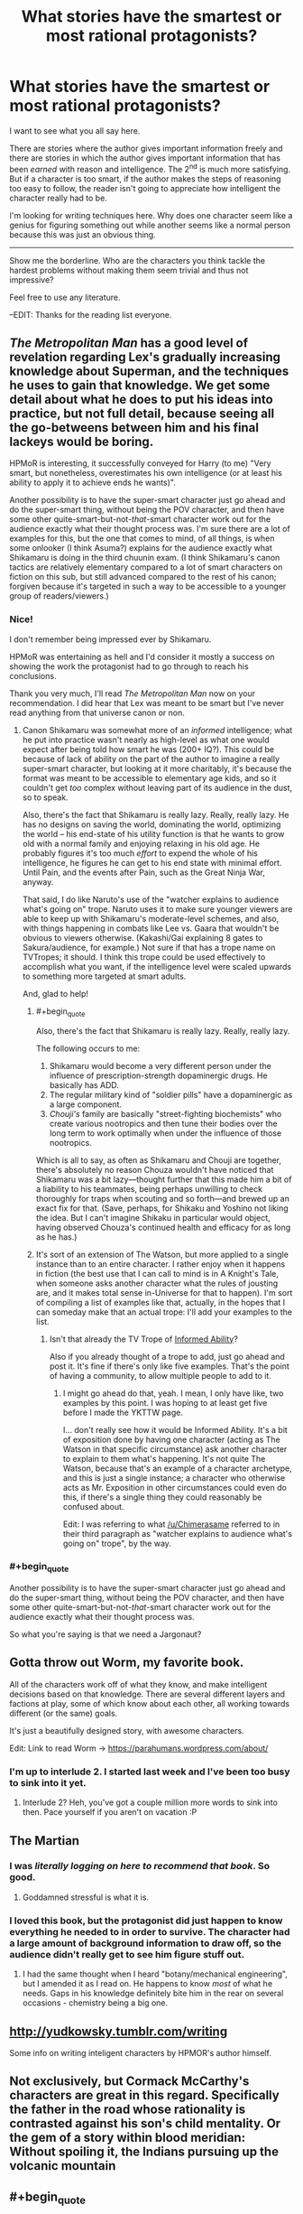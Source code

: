 #+TITLE: What stories have the smartest or most rational protagonists?

* What stories have the smartest or most rational protagonists?
:PROPERTIES:
:Author: Rebuta
:Score: 10
:DateUnix: 1428490273.0
:END:
I want to see what you all say here.

There are stories where the author gives important information freely and there are stories in which the author gives important information that has been /earned/ with reason and intelligence. The 2^{nd} is much more satisfying. But if a character is too smart, if the author makes the steps of reasoning too easy to follow, the reader isn't going to appreciate how intelligent the character really had to be.

I'm looking for writing techniques here. Why does one character seem like a genius for figuring something out while another seems like a normal person because this was just an obvious thing.

--------------

Show me the borderline. Who are the characters you think tackle the hardest problems without making them seem trivial and thus not impressive?

Feel free to use any literature.

--EDIT: Thanks for the reading list everyone.


** /The Metropolitan Man/ has a good level of revelation regarding Lex's gradually increasing knowledge about Superman, and the techniques he uses to gain that knowledge. We get some detail about what he does to put his ideas into practice, but not full detail, because seeing all the go-betweens between him and his final lackeys would be boring.

HPMoR is interesting, it successfully conveyed for Harry (to me) "Very smart, but nonetheless, overestimates his own intelligence (or at least his ability to apply it to achieve ends he wants)".

Another possibility is to have the super-smart character just go ahead and do the super-smart thing, without being the POV character, and then have some other quite-smart-but-not-/that/-smart character work out for the audience exactly what their thought process was. I'm sure there are a lot of examples for this, but the one that comes to mind, of all things, is when some onlooker (I think Asuma?) explains for the audience exactly what Shikamaru is doing in the third chuunin exam. (I think Shikamaru's canon tactics are relatively elementary compared to a lot of smart characters on fiction on this sub, but still advanced compared to the rest of his canon; forgiven because it's targeted in such a way to be accessible to a younger group of readers/viewers.)
:PROPERTIES:
:Author: Chimerasame
:Score: 15
:DateUnix: 1428504552.0
:END:

*** Nice!

I don't remember being impressed ever by Shikamaru.

HPMoR was entertaining as hell and I'd consider it mostly a success on showing the work the protagonist had to go through to reach his conclusions.

Thank you very much, I'll read /The Metropolitan Man/ now on your recommendation. I did hear that Lex was meant to be smart but I've never read anything from that universe canon or non.
:PROPERTIES:
:Author: Rebuta
:Score: 2
:DateUnix: 1428506075.0
:END:

**** Canon Shikamaru was somewhat more of an /informed/ intelligence; what he put into practice wasn't nearly as high-level as what one would expect after being told how smart he was (200+ IQ?). This could be because of lack of ability on the part of the author to imagine a really super-smart character, but looking at it more charitably, it's because the format was meant to be accessible to elementary age kids, and so it couldn't get /too/ complex without leaving part of its audience in the dust, so to speak.

Also, there's the fact that Shikamaru is really lazy. Really, really lazy. He has no designs on saving the world, dominating the world, optimizing the world -- his end-state of his utility function is that he wants to grow old with a normal family and enjoying relaxing in his old age. He probably figures it's too much /effort/ to expend the whole of his intelligence, he figures he can get to his end state with minimal effort. Until Pain, and the events after Pain, such as the Great Ninja War, anyway.

That said, I do like Naruto's use of the "watcher explains to audience what's going on" trope. Naruto uses it to make sure younger viewers are able to keep up with Shikamaru's moderate-level schemes, and also, with things happening in combats like Lee vs. Gaara that wouldn't be obvious to viewers otherwise. (Kakashi/Gai explaining 8 gates to Sakura/audience, for example.) Not sure if that has a trope name on TVTropes; it should. I think this trope could be used effectively to accomplish what you want, if the intelligence level were scaled upwards to something more targeted at smart adults.

And, glad to help!
:PROPERTIES:
:Author: Chimerasame
:Score: 9
:DateUnix: 1428507031.0
:END:

***** #+begin_quote
  Also, there's the fact that Shikamaru is really lazy. Really, really lazy.
#+end_quote

The following occurs to me:

1. Shikamaru would become a very different person under the influence of prescription-strength dopaminergic drugs. He basically has ADD.
2. The regular military kind of "soldier pills" have a dopaminergic as a large component.
3. /Chouji's/ family are basically "street-fighting biochemists" who create various nootropics and then tune their bodies over the long term to work optimally when under the influence of those nootropics.

Which is all to say, as often as Shikamaru and Chouji are together, there's absolutely no reason Chouza wouldn't have noticed that Shikamaru was a bit lazy---thought further that this made him a bit of a liability to his teammates, being perhaps unwilling to check thoroughly for traps when scouting and so forth---and brewed up an exact fix for that. (Save, perhaps, for Shikaku and Yoshino not liking the idea. But I can't imagine Shikaku in particular would object, having observed Chouza's continued health and efficacy for as long as he has.)
:PROPERTIES:
:Author: derefr
:Score: 5
:DateUnix: 1428548467.0
:END:


***** It's sort of an extension of The Watson, but more applied to a single instance than to an entire character. I rather enjoy when it happens in fiction (the best use that I can call to mind is in A Knight's Tale, when someone asks another character what the rules of jousting are, and it makes total sense in-Universe for that to happen). I'm sort of compiling a list of examples like that, actually, in the hopes that I can someday make that an actual trope: I'll add your examples to the list.
:PROPERTIES:
:Score: 2
:DateUnix: 1428522938.0
:END:

****** Isn't that already the TV Trope of [[http://tvtropes.org/pmwiki/pmwiki.php/Main/InformedAbility][Informed Ability]]?

Also if you already thought of a trope to add, just go ahead and post it. It's fine if there's only like five examples. That's the point of having a community, to allow multiple people to add to it.
:PROPERTIES:
:Author: xamueljones
:Score: 3
:DateUnix: 1428604882.0
:END:

******* I might go ahead do that, yeah. I mean, I only have like, two examples by this point. I was hoping to at least get five before I made the YKTTW page.

I... don't really see how it would be Informed Ability. It's a bit of exposition done by having one character (acting as The Watson in that specific circumstance) ask another character to explain to them what's happening. It's not quite The Watson, because that's an example of a character archetype, and this is just a single instance; a character who otherwise acts as Mr. Exposition in other circumstances could even do this, if there's a single thing they could reasonably be confused about.

Edit: I was referring to what [[/u/Chimerasame]] referred to in their third paragraph as "watcher explains to audience what's going on" trope", by the way.
:PROPERTIES:
:Score: 3
:DateUnix: 1428614341.0
:END:


*** #+begin_quote
  Another possibility is to have the super-smart character just go ahead and do the super-smart thing, without being the POV character, and then have some other quite-smart-but-not-/that/-smart character work out for the audience exactly what their thought process was.
#+end_quote

So what you're saying is that we need a Jargonaut?
:PROPERTIES:
:Author: Quietus42
:Score: 2
:DateUnix: 1428527369.0
:END:


** Gotta throw out Worm, my favorite book.

All of the characters work off of what they know, and make intelligent decisions based on that knowledge. There are several different layers and factions at play, some of which know about each other, all working towards different (or the same) goals.

It's just a beautifully designed story, with awesome characters.

Edit: Link to read Worm -> [[https://parahumans.wordpress.com/about/]]
:PROPERTIES:
:Author: booljayj
:Score: 8
:DateUnix: 1428520378.0
:END:

*** I'm up to interlude 2. I started last week and I've been too busy to sink into it yet.
:PROPERTIES:
:Author: Rebuta
:Score: 3
:DateUnix: 1428559356.0
:END:

**** Interlude 2? Heh, you've got a couple million more words to sink into then. Pace yourself if you aren't on vacation :P
:PROPERTIES:
:Author: Farmerbob1
:Score: 3
:DateUnix: 1428585594.0
:END:


** The Martian
:PROPERTIES:
:Score: 6
:DateUnix: 1428505577.0
:END:

*** I was /literally logging on here to recommend that book/. So good.
:PROPERTIES:
:Author: ancientcampus
:Score: 6
:DateUnix: 1428527985.0
:END:

**** Goddamned stressful is what it is.
:PROPERTIES:
:Score: 5
:DateUnix: 1428538405.0
:END:


*** I loved this book, but the protagonist did just happen to know everything he needed to in order to survive. The character had a large amount of background information to draw off, so the audience didn't really get to see him figure stuff out.
:PROPERTIES:
:Author: booljayj
:Score: 2
:DateUnix: 1428520965.0
:END:

**** I had the same thought when I heard "botany/mechanical engineering", but I amended it as I read on. He happens to know /most/ of what he needs. Gaps in his knowledge definitely bite him in the rear on several occasions - chemistry being a big one.
:PROPERTIES:
:Author: ancientcampus
:Score: 4
:DateUnix: 1428528128.0
:END:


** [[http://yudkowsky.tumblr.com/writing]]

Some info on writing inteligent characters by HPMOR's author himself.
:PROPERTIES:
:Author: rationalidurr
:Score: 5
:DateUnix: 1428558745.0
:END:


** Not exclusively, but Cormack McCarthy's characters are great in this regard. Specifically the father in the road whose rationality is contrasted against his son's child mentality. Or the gem of a story within blood meridian: Without spoiling it, the Indians pursuing up the volcanic mountain
:PROPERTIES:
:Author: SunburnedZombie
:Score: 5
:DateUnix: 1428531202.0
:END:


** #+begin_quote
  I'm looking for writing techniques here.
#+end_quote

Here are the three super secret methods of depicting genius that I have identified that a person who is not a genius themselves can use to portray genius:

Method 1: Puzzle-Solving. It's not necessarily a hard problem, but within the context of the story we're going to have most characters not figure it out, Protagonist finds the solution via an insight which the reader can understand. Protagonist uses that insight to win. Examples: Ender's Game

Method 2: RPG-style Skill-Tree. Have the character slowly work on a skill, which progresses in sensible but hard-won steps, and that skill makes them hold an edge. Bonus points if the protagonist explains exactly what the other characters are doing wrong, and has "insights" within the magic system (which may be opaque to the reader, it doesn't matter). The depiction works because that's what happens in real life - you slowly gain skills and become more powerful. Examples: "Mother of Learning", "hogwarts battle school". (This is a very common fanfiction trope)

Method 3: Genius Aesthetic. The protagonist has all the stereotypical qualities of a genius. He has complex monologues. He has Machiavellian plans. He sometimes casually makes deductions from the evidence presented to the reader. (Note that it doesn't actually matter if the reader /could/ realistically have deduced it from the evidence presented, as long as it /uses/ the evidence presented.) Examples: Death Note, Sherlock Holmes.

#+begin_quote
  Why does one character seem like a genius for figuring something out while another seems like a normal person because this was just an obvious thing.
#+end_quote

You chose a puzzle that the reader's mind doesn't /automatically/ solve using background processes while reading AND you /showed/ the reader that it's not obvious (even if it actually is pretty obvious) by making it non-obvious to all the other characters. What sorta loony toon would /actually/ hold on to the old notion of "down" after spending even 8 hours in 0g? Yet when you read Ender's game it all seems plausible. If you go a purely Aesthetic route with so-called "puzzles" that the reader could never really hope to solve, it's same effect on most readers as long as it /feels/ like it makes sense, which is how Holmes was so successful.

Also, you might want to see Yudkowsky's ideas on the topic. [[http://yudkowsky.tumblr.com/writing]]

I can identify elements of all three of the above methods used heavily in HPMoR. Yhere's also a fourth element of genuinely valuable rationality content incorporated into it that really pushes our impressions of Harry's intelligence over the top.
:PROPERTIES:
:Author: E-o_o-3
:Score: 3
:DateUnix: 1428549949.0
:END:


** I'm a fan of the two big uses of sympathetic magic in Rothfuss' Kingkiller Chronicles. A combination of normal physics and fantasy physics is leveraged to do awesome things.
:PROPERTIES:
:Author: chaosmosis
:Score: 3
:DateUnix: 1428625233.0
:END:

*** Strength of will becomes a localized law of physics. So far completely undefined but still really cool.
:PROPERTIES:
:Author: Rebuta
:Score: 1
:DateUnix: 1428646655.0
:END:

**** I didn't like Naming or Shaping much, actually. Nor do I like Rothfuss' attitude towards stories and storytelling. They weren't bad, just not very good, at least for my taste.
:PROPERTIES:
:Author: chaosmosis
:Score: 2
:DateUnix: 1428684640.0
:END:


** It's been a lot of years since I read the Ringworld books, but [[http://en.wikipedia.org/wiki/Louis_Wu][Louis Wu]] is coming to mind as having been fairly impressive.
:PROPERTIES:
:Author: Farmerbob1
:Score: 3
:DateUnix: 1428590044.0
:END:

*** ***** 
      :PROPERTIES:
      :CUSTOM_ID: section
      :END:
****** 
       :PROPERTIES:
       :CUSTOM_ID: section-1
       :END:
**** 
     :PROPERTIES:
     :CUSTOM_ID: section-2
     :END:
[[https://en.wikipedia.org/wiki/Louis%20Wu][*Louis Wu*]]: [[#sfw][]]

--------------

#+begin_quote
  *Louis Gridley Wu*, a fictional character, is the main protagonist in the /[[https://en.wikipedia.org/wiki/Ringworld][Ringworld]]/ series of books, written by [[https://en.wikipedia.org/wiki/Larry_Niven][Larry Niven]].

  Louis Wu was born in 2650 to Carlos Wu and Sharrol Janss. When he appears in /Ringworld/, Louis is 6'2" (188 cm) tall. Without Flatlander bodypaint, his brown eyes show no discernible slant and his yellow-brown skinned features are a blended fusion of Earth's many races. Born a "[[https://en.wikipedia.org/wiki/Flatlander_(Niven)][Flatlander]]", Louis is best known among his friends for inventing the "Sabbatical"---going off alone in a [[https://en.wikipedia.org/wiki/Starship][spaceship]] outside the boundaries of known space until one can tolerate human company again. Louis was the first human being to make contact with the [[https://en.wikipedia.org/wiki/Trinoc][Trinoc]] species.

  He is also the only hominid ever to become a [[https://en.wikipedia.org/wiki/Pak_Protector][Protector]] and return to normal ([[https://en.wikipedia.org/wiki/Pak_breeder][Breeder]]) state afterward.
#+end_quote

--------------

^{Interesting:} [[https://en.wikipedia.org/wiki/Halo.Bungie.Org][^{Halo.Bungie.Org}]] ^{|} [[https://en.wikipedia.org/wiki/Ringworld%27s_Children][^{Ringworld's} ^{Children}]] ^{|} [[https://en.wikipedia.org/wiki/Speaker-to-Animals][^{Speaker-to-Animals}]] ^{|} [[https://en.wikipedia.org/wiki/List_of_MediaCorp_Channel_8_Chinese_drama_series_(2010s)][^{List} ^{of} ^{MediaCorp} ^{Channel} ^{8} ^{Chinese} ^{drama} ^{series} ^{(2010s)}]]

^{Parent} ^{commenter} ^{can} [[/message/compose?to=autowikibot&subject=AutoWikibot%20NSFW%20toggle&message=%2Btoggle-nsfw+cq6jvzh][^{toggle} ^{NSFW}]] ^{or[[#or][]]} [[/message/compose?to=autowikibot&subject=AutoWikibot%20Deletion&message=%2Bdelete+cq6jvzh][^{delete}]]^{.} ^{Will} ^{also} ^{delete} ^{on} ^{comment} ^{score} ^{of} ^{-1} ^{or} ^{less.} ^{|} [[http://www.np.reddit.com/r/autowikibot/wiki/index][^{FAQs}]] ^{|} [[http://www.np.reddit.com/r/autowikibot/comments/1x013o/for_moderators_switches_commands_and_css/][^{Mods}]] ^{|} [[http://www.np.reddit.com/r/autowikibot/comments/1ux484/ask_wikibot/][^{Magic} ^{Words}]]
:PROPERTIES:
:Author: autowikibot
:Score: 1
:DateUnix: 1428590086.0
:END:


** The short webcomic [[http://www.shigabooks.com/fleep.php][Fleep]]. The protagonist tackles some damn hard problems, but shows his work at every step so you /know/ it's solvable - if you happen to be a genius with encyclopaedic knowledge and excellent Fermi estimate skills. Finest example of competence porn.

Might only be fun for a niche audience though, so I don't know if it's a good example to follow.
:PROPERTIES:
:Author: Roxolan
:Score: 2
:DateUnix: 1429059877.0
:END:


** There is something to be said for the Outside Context Problem style stories where a person usually armed with modern science, gets put in a civilization without it.

A Conneticut Yankee in King Arthur's Court is an early exploration of this trope.

Other good ones is Two Year Emperor (person with knowledge of D&D as game, gets thrown into universe with D&D as reality,) and Dungeon Keeper Ami (Saylor Mercury in the Dungeon Keeper 'verse.)
:PROPERTIES:
:Author: mhd-hbd
:Score: 2
:DateUnix: 1429140028.0
:END:


** I feel genius in terms of persuading others, lying to others, and manipulating others for your own ends is portrayed really well in R Scott Bakker's Second Apocalypse trilogy, in the person of Khellus Anasurimbor. The story follows a delicate balance of having him make persuasive, followable arguments and persuading others from their viewpoints, with Khellus's internal narration so we can see the manipulation, with a couple of other characters' internal narration who eventually see the truth of his deceptions. I felt like Khellus embodied certain ideas of deceitful/manipulative intellect very well. Basically none of his techniques or abilities could be used or emulated by a reader, but it still felt pretty convincing when reading it.

Several characters from Anathem by Neal Stephenson portrayed academic/intellectual/scientific/mathematic intelligence very well and persuasively, and even conveyed certain fairly trivial insights to the reader and made them feel like reasonable insights.
:PROPERTIES:
:Author: Escapement
:Score: 2
:DateUnix: 1428520936.0
:END:

*** I bounced off Bakker due to the severe sexism. I mean, really quite horrid levels of it.
:PROPERTIES:
:Author: Izeinwinter
:Score: 2
:DateUnix: 1428576831.0
:END:

**** Fair enough. There's lots of reasons to dislike those books.

I thought that the characters were probably about as sexist as the average for the real-world time period of the actual Crusades, which is pretty extremely sexist - and the characters' sexism wasn't tempered by any sort of contradiction of their viewpoints in the rest of the narrative. There were a lot of opportunities to present female characters in a better light that Bakker could have taken but he did not do so. The followup books to the first trilogy seem to be somewhat better in that respect, but still skew pretty strongly sexist - if you dropped the first series, you'll probably want to avoid those too.
:PROPERTIES:
:Author: Escapement
:Score: 2
:DateUnix: 1428578160.0
:END:


** [[http://forums.spacebattles.com/threads/rwby-the-gamer-the-games-we-play-disk-four.311394/][The Games We Play]] is a crossover of the manga the Gamer and the online anime styled show RWBY. The story is set in the RWBY universe where one of the main characters gain the powers of the Gamer(from the manga the gamer obviously) as a semblance then proceeds to use the power in the most effecient way possible. The story also happens to be the most watched forum on Spacebattles and as is updated regularly.
:PROPERTIES:
:Author: bulls55
:Score: 3
:DateUnix: 1428511539.0
:END:

*** It's a decent fic, but I do not consider Jaune a truly intelligent or rational person. Mostly because he has really bad judgement about where to invest his resources. I'd sooner describe him as an average guy, who just happened to win a power lottery. As far as the rational characters go, the best you'll find in TGWP is his granny, but she's barely in the fic.

For me, the big problem with Jaune, aside from his priorities, is that he doesn't feel agenty. All he does is react to stuff and even his long-term plans get thrust upon him.
:PROPERTIES:
:Author: AugSphere
:Score: 9
:DateUnix: 1428515167.0
:END:

**** This is true, but my real problem with Jaune is that his ever-growing power list makes his chapters boring chapters for 99%+ of all chapters. Characters are more interesting when they have a meaningful chance of failing, and adding abilities on until a character sheet starts to be written in small text on a poster because of all the abilities is not conductive to that. The author has had like one section of the past ~hundred days be actually a conflict that mattered and that Jaune could lose, and and that was a long time ago. The vast majority of recent entries be either meaningless/stakeless fights, unloseable fights, or reactions/aftermath/explanation chapters - if you thought HPMOR aftermaths excessive, well, you ain't seen nothin' yet!

Also, writing a high number next to 'intelligence' doesn't make a character feel meaningfully intelligent, nor does giving them bonus spells for intelligence or whatever. Actually having them do intelligent things makes them feel intelligent, and there's been a paucity of that.

I'm almost at the point of giving up on the fic, in spite of it's strong points and strong opening.
:PROPERTIES:
:Author: Escapement
:Score: 7
:DateUnix: 1428520519.0
:END:

***** I would not mind his power list if he actually applied it to meaningfully counteract the known threats or ran some experiments to try and understand how it actually works or did something else productive. Instead he's just killing time waiting for the next big crisis to happen while name-dropping Malkuth theory every other sentence like that label means anything by itself. Feels like he's literally incapable of spending his time productively unless some immediate goal has been handed to him.
:PROPERTIES:
:Author: AugSphere
:Score: 5
:DateUnix: 1428524485.0
:END:


***** Yeah I gave up a while back because of this. It was sort of fun how he applied his power initially, but as the character himself says, it's utterly broken and he just becomes so extraordinarily powerful there is no real power. I stopped around the point he was doing some pointless sparring with some characters we'd never met before.
:PROPERTIES:
:Author: thakil
:Score: 2
:DateUnix: 1428571309.0
:END:
